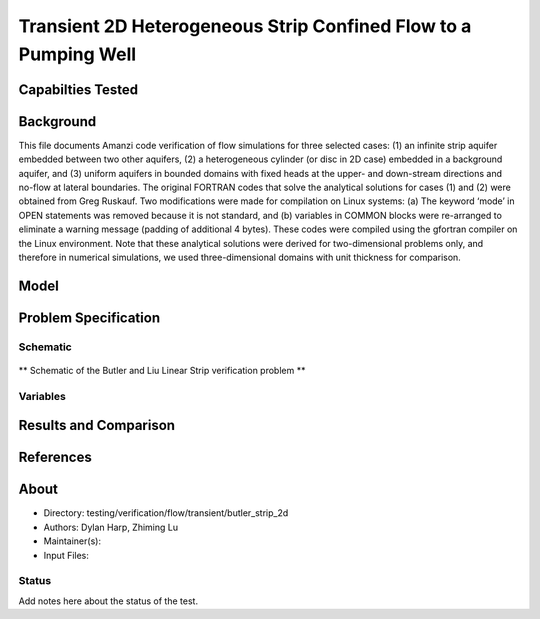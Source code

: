 Transient 2D Heterogeneous Strip Confined Flow to a Pumping Well
================================================================

Capabilties Tested
------------------


Background
----------

This file documents Amanzi code verification of flow simulations for
three selected cases: (1) an infinite strip aquifer embedded between
two other aquifers, (2) a heterogeneous cylinder (or disc in 2D case)
embedded in a background aquifer, and (3) uniform aquifers in bounded
domains with fixed heads at the upper- and down-stream directions and
no-flow at lateral boundaries.  The original FORTRAN codes that solve
the analytical solutions for cases (1) and (2) were obtained from Greg
Ruskauf. Two modifications were made for compilation on Linux
systems: (a) The keyword ‘mode’ in OPEN statements was removed because
it is not standard, and (b) variables in COMMON blocks were
re-arranged to eliminate a warning message (padding of additional 4
bytes).  These codes were compiled using the gfortran compiler on the
Linux environment. Note that these analytical solutions were derived
for two-dimensional problems only, and therefore in numerical
simulations, we used three-dimensional domains with unit thickness for
comparison.

Model
-----


Problem Specification
---------------------

Schematic
~~~~~~~~~

.. figure:: schematic/butler_strip_schematic.png
    :figclass: align-center
    :width: 600 px

    ** Schematic of the Butler and Liu Linear Strip verification problem **

Variables
~~~~~~~~~


Results and Comparison
----------------------


References
----------


About
-----

* Directory: testing/verification/flow/transient/butler_strip_2d

* Authors:  Dylan Harp, Zhiming Lu

* Maintainer(s): 

* Input Files:

Status
~~~~~~

Add notes here about the status of the test.  

.. todo:: 

  * Documentation:
